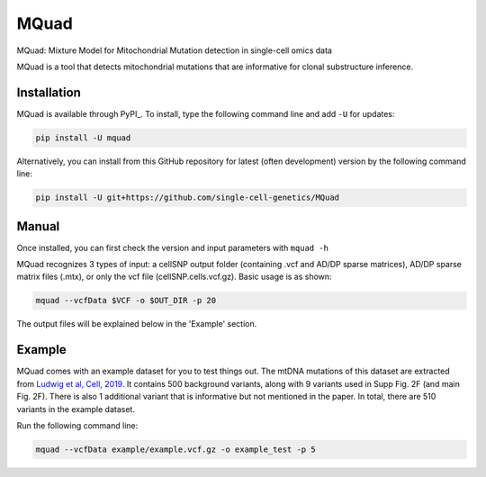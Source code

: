 =====
MQuad
=====

MQuad: Mixture Model for Mitochondrial Mutation detection in single-cell omics data

MQuad is a tool that detects mitochondrial mutations that are informative for 
clonal substructure inference. 

Installation
============

MQuad is available through PyPI_. To install, type the following command line and add ``-U`` for updates:

.. code-block:: bash

  pip install -U mquad

Alternatively, you can install from this GitHub repository for latest (often development) version by the following command line:

.. code-block:: bash

  pip install -U git+https://github.com/single-cell-genetics/MQuad

Manual
======

Once installed, you can first check the version and input parameters with ``mquad -h`` 

MQuad recognizes 3 types of input: a cellSNP output folder (containing .vcf and AD/DP sparse matrices), AD/DP sparse matrix files (.mtx), or only the vcf file (cellSNP.cells.vcf.gz). Basic usage is as shown:

.. code-block:: bash

  mquad --vcfData $VCF -o $OUT_DIR -p 20
  
The output files will be explained below in the 'Example' section.

Example
=======

MQuad comes with an example dataset for you to test things out. The mtDNA mutations of this dataset are extracted from `Ludwig et al, Cell, 2019 <https://doi.org/10.1016/j.cell.2019.01.022>`_. It contains 500 background variants, along with 9 variants used in Supp Fig. 2F (and main Fig. 2F). There is also 1 additional variant that is informative but not mentioned in the paper. In total, there are 510 variants in the example dataset.

Run the following command line:

.. code-block:: bash

  mquad --vcfData example/example.vcf.gz -o example_test -p 5
  
